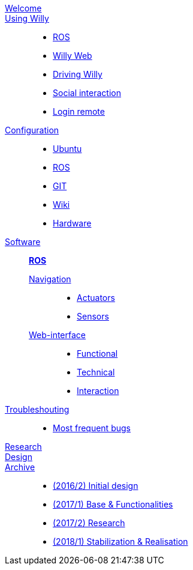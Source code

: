 link:welcome.adoc[Welcome]::
    

link:Willy/README.adoc[Using Willy]:: 
        - link:Willy/README.adoc[ROS]
        - link:Willy/README.adoc[Willy Web]
        - link:Willy/README.adoc[Driving Willy]
        - link:Willy/README.adoc[Social interaction]
        - link:Willy/README.adoc[Login remote]
link:Willy/README.adoc[Configuration]::  
        - link:Willy/README.adoc[Ubuntu]
        - link:Willy/README.adoc[ROS]
        - link:Willy/README.adoc[GIT]
        - link:Welcome/README.adoc[Wiki]
        - link:Willy/README.adoc[Hardware]
link:Willy/README.adoc[Software]::         *link:Willy/README.adoc[ROS]*
        link:Willy/README.adoc[Navigation];;
        - link:Willy/README.adoc[Actuators]
        - link:Willy/README.adoc[Sensors]
        link:Willy/README.adoc[Web-interface];;
- link:Willy/README.adoc[Functional]
- link:Willy/README.adoc[Technical]
- link:Willy/README.adoc[Interaction]

        
        
    link:Willy/README.adoc[Troubleshouting]::
        - link:Willy/README.adoc[Most frequent bugs]
        
link:Willy/README.adoc[Research]::
link:Willy/README.adoc[Design]::

link:Willy/README.adoc[Archive]::
        - link:Willy/README.adoc[(2016/2) Initial design ]
        - link:Willy/README.adoc[(2017/1) Base & Functionalities ]
        - link:Willy/README.adoc[(2017/2) Research]
        - link:Willy/README.adoc[(2018/1) Stabilization & Realisation]